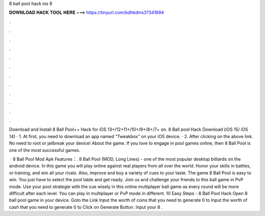 8 ball pool hack ios 8



𝐃𝐎𝐖𝐍𝐋𝐎𝐀𝐃 𝐇𝐀𝐂𝐊 𝐓𝐎𝐎𝐋 𝐇𝐄𝐑𝐄 ===> https://tinyurl.com/bdhkdms3?341694



.



.



.



.



.



.



.



.



.



.



.



.

Download and Install 8 Ball Pool++ Hack for iOS 13+/12+11+/10+/9+/8+/7+ on. 8 Ball pool Hack Download (iOS 15/ iOS 14) · 1. At first, you need to download an app named “Tweakbox” on your iOS device. · 2. After clicking on the above link. No need to root or jailbreak your device! About the game. If you love to engage in pool games online, then 8 Ball Pool is one of the most successful games.

 · 8 Ball Pool Mod Apk Features：. 8 Ball Pool (MOD, Long Lines) - one of the most popular desktop billiards on the android device. In this game you will play online against real players from all over the world. Honor your skills in battles, or training, and win all your rivals. Also, improve and buy a variety of cues to your taste. The game 8 Ball Pool is easy to win. You just have to select the pool table and get ready. Join us and challenge your friends to this ball game in PvP mode. Use your pool strategie with the cue wisely in this online multiplayer ball game as every round will be more difficult after each level. You can play in multiplayer or PvP mode in different. 10 Easy Steps - 8 Ball Pool Hack Open 8 ball pool game in your device. Goto the Link Input the worth of coins that you need to generate 0 to Input the worth of cash that you need to generate 0 to Click on Generate Button. Input your 8 .
